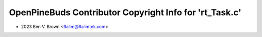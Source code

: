 ========================================================
OpenPineBuds Contributor Copyright Info for 'rt_Task.c'
========================================================

* 2023 Ben V. Brown <Ralim@Ralimtek.com>
